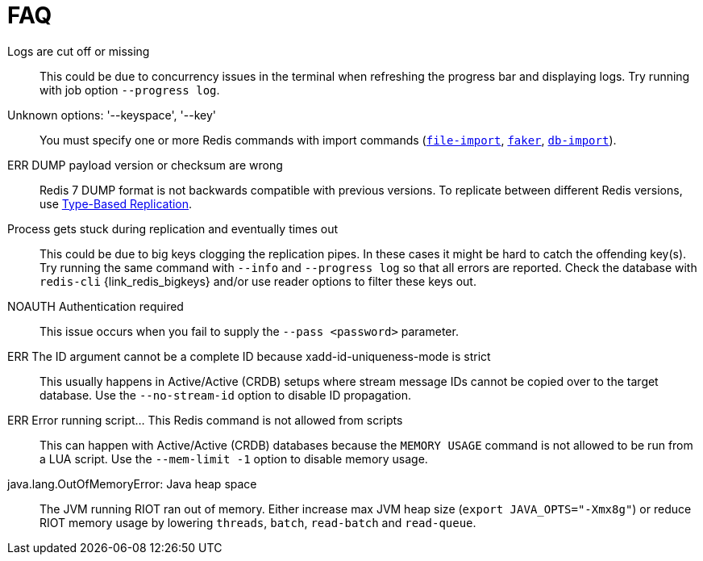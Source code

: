 [[_faq]]
= FAQ

[[_faq_logs_cutoff]]
Logs are cut off or missing::
This could be due to concurrency issues in the terminal when refreshing the progress bar and displaying logs.
Try running with job option `--progress log`.

[[_faq_unknown_options]]
Unknown options: '--keyspace', '--key'::
You must specify one or more Redis commands with import commands (<<_file_import,`file-import`>>, <<_datagen_faker,`faker`>>, <<_db_import,`db-import`>>).

[[_faq_dump_version]]
ERR DUMP payload version or checksum are wrong::
Redis 7 DUMP format is not backwards compatible with previous versions.
To replicate between different Redis versions, use <<_replication_type_struct,Type-Based Replication>>.

[[_faq_replication_timeout]]
Process gets stuck during replication and eventually times out::
This could be due to big keys clogging the replication pipes.
In these cases it might be hard to catch the offending key(s).
Try running the same command with `--info` and `--progress log` so that all errors are reported.
Check the database with `redis-cli` {link_redis_bigkeys} and/or use reader options to filter these keys out.

[[_faq_noauth]]
NOAUTH Authentication required::
This issue occurs when you fail to supply the `--pass <password>` parameter.

[[_faq_stream_id]]
ERR The ID argument cannot be a complete ID because xadd-id-uniqueness-mode is strict::
This usually happens in Active/Active (CRDB) setups where stream message IDs cannot be copied over to the target database.
Use the `--no-stream-id` option to disable ID propagation.

[[_faq_script]]
ERR Error running script... This Redis command is not allowed from scripts::
This can happen with Active/Active (CRDB) databases because the `MEMORY USAGE` command is not allowed to be run from a LUA script.
Use the `--mem-limit -1` option to disable memory usage.

[[_faq_outofmemory]]
java.lang.OutOfMemoryError: Java heap space::
The JVM running RIOT ran out of memory.
Either increase max JVM heap size (`export JAVA_OPTS="-Xmx8g"`) or reduce RIOT memory usage by lowering `threads`, `batch`, `read-batch` and `read-queue`.



